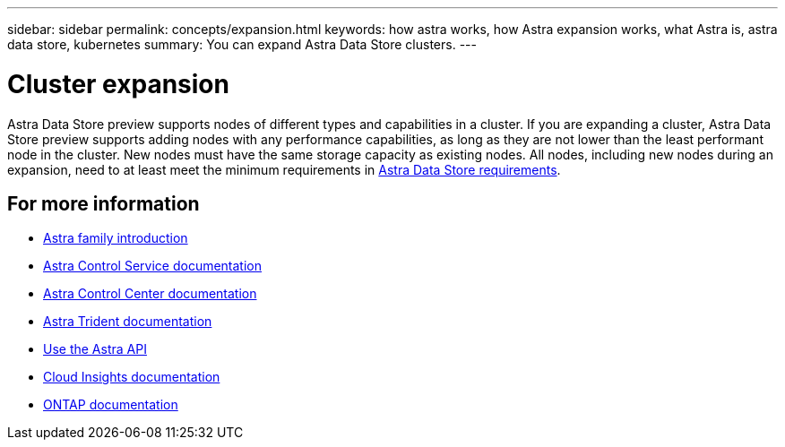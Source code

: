 ---
sidebar: sidebar
permalink: concepts/expansion.html
keywords: how astra works, how Astra expansion works, what Astra is, astra data store, kubernetes
summary: You can expand Astra Data Store clusters.
---

= Cluster expansion
:hardbreaks:
:icons: font
:imagesdir: ../media/concepts/

Astra Data Store preview supports nodes of different types and capabilities in a cluster. If you are expanding a cluster, Astra Data Store preview supports adding nodes with any performance capabilities, as long as they are not lower than the least performant node in the cluster. New nodes must have the same storage capacity as existing nodes. All nodes, including new nodes during an expansion, need to at least meet the minimum requirements in link:../get-started/requirements.html[Astra Data Store requirements].

== For more information

* https://docs.netapp.com/us-en/astra-family/intro-family.html[Astra family introduction^]
* https://docs.netapp.com/us-en/astra/index.html[Astra Control Service documentation^]
* https://docs.netapp.com/us-en/astra-control-center/[Astra Control Center documentation^]
* https://docs.netapp.com/us-en/trident/index.html[Astra Trident documentation^]
* https://docs.netapp.com/us-en/astra-automation/index.html[Use the Astra API^]
* https://docs.netapp.com/us-en/cloudinsights/[Cloud Insights documentation^]
* https://docs.netapp.com/us-en/ontap/index.html[ONTAP documentation^]
